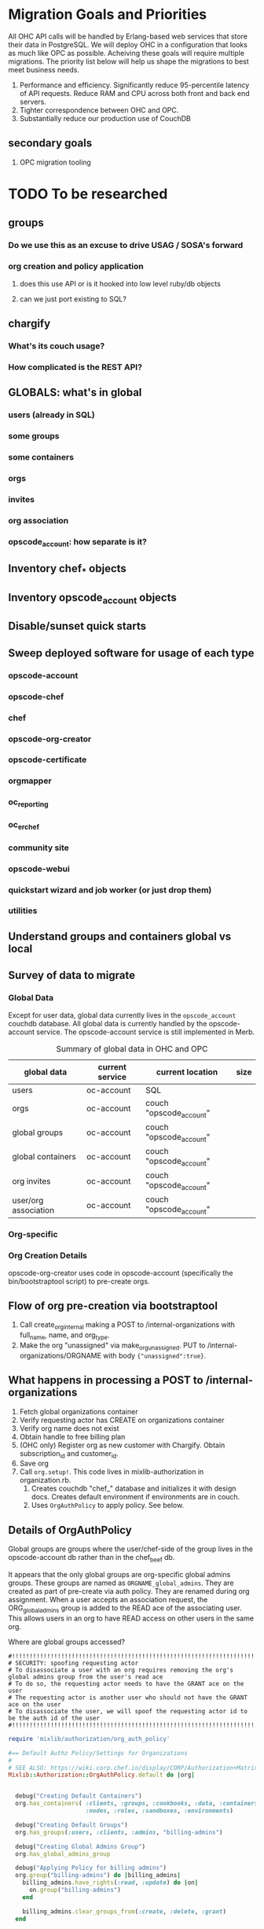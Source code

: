 * Migration Goals and Priorities

All OHC API calls will be handled by Erlang-based web services that
store their data in PostgreSQL. We will deploy OHC in a configuration
that looks as much like OPC as possible. Acheiving these goals will
require multiple migrations. The priority list below will help us
shape the migrations to best meet business needs.

1. Performance and efficiency. Significantly reduce 95-percentile
   latency of API requests. Reduce RAM and CPU across both front and
   back end servers.
2. Tighter correspondence between OHC and OPC.
3. Substantially reduce our production use of CouchDB
** secondary goals
1. OPC migration tooling
* TODO To be researched
** groups
*** Do we use this as an excuse to drive USAG / SOSA's forward
*** org creation and policy application
**** does this use API or is it hooked into low level ruby/db objects
**** can we just port existing to SQL?
** chargify
*** What's its couch usage?
*** How complicated is the REST API?
** GLOBALS: what's in global
*** users (already in SQL)
*** some groups
*** some containers
*** orgs
*** invites
*** org association
*** opscode_account: how separate is it?
** Inventory chef_* objects
** Inventory opscode_account objects
** Disable/sunset quick starts
** Sweep deployed software for usage of each type
*** opscode-account
*** opscode-chef
*** chef
*** opscode-org-creator
*** opscode-certificate
*** orgmapper
*** oc_reporting
*** oc_erchef
*** community site
*** opscode-webui
*** quickstart wizard and job worker (or just drop them)
*** utilities
** Understand groups and containers global vs local
** Survey of data to migrate
*** Global Data
Except for user data, global data currently lives in the
=opscode_account= couchdb database. All global data is currently
handled by the opscode-account service. The opscode-account service
is still implemented in Merb.

#+CAPTION: Summary of global data in OHC and OPC
| global data          | current service | current location        | size |
|----------------------+-----------------+-------------------------+------|
| users                | oc-account      | SQL                     |      |
| orgs                 | oc-account      | couch "opscode_account" |      |
| global groups        | oc-account      | couch "opscode_account" |      |
| global containers    | oc-account      | couch "opscode_account" |      |
| org invites          | oc-account      | couch "opscode_account" |      |
| user/org association | oc-account      | couch "opscode_account" |      | 
   
*** Org-specific
*** Org Creation Details
opscode-org-creator uses code in opscode-account (specifically the
bin/bootstraptool script) to pre-create orgs.

** Flow of org pre-creation via bootstraptool
1. Call create_org_internal making a POST to /internal-organizations
   with full_name, name, and org_type.
2. Make the org "unassigned" via make_org_unassigned. PUT to
   /internal-organizations/ORGNAME with body ={"unassigned":true}=.
** What happens in processing a POST to /internal-organizations
1. Fetch global organizations container
2. Verify requesting actor has CREATE on organizations container
3. Verify org name does not exist
4. Obtain handle to free billing plan
5. (OHC only) Register org as new customer with Chargify. Obtain
   subscription_id and customer_id.
6. Save org
7. Call =org.setup!=. This code lives in mixlib-authorization in
   organization.rb.
   1. Creates couchdb "chef_" database and initializes it with design
      docs. Creates default environment if environments are in couch.
   2. Uses =OrgAuthPolicy= to apply policy. See below.
** Details of OrgAuthPolicy
Global groups are groups where the user/chef-side of the group lives
in the opscode-account db rather than in the chef_beef db.

It appears that the only global groups are org-specific global admins
groups. These groups are named as =ORGNAME_global_admins=. They are
created as part of pre-create via auth policy. They are renamed
during org assignment. When a user accepts an association request,
the ORG_global_admins group is added to the READ ace of the
associating user. This allows users in an org to have READ access on
other users in the same org.

Where are global groups accessed?

#+BEGIN_EXAMPLE
    #!!!!!!!!!!!!!!!!!!!!!!!!!!!!!!!!!!!!!!!!!!!!!!!!!!!!!!!!!!!!!!!!!!!!!!!!
    # SECURITY: spoofing requesting actor
    # To disassociate a user with an org requires removing the org's global admins group from the user's read ace
    # To do so, the requesting actor needs to have the GRANT ace on the user
    # The requesting actor is another user who should not have the GRANT ace on the user
    # To disassociate the user, we will spoof the requesting actor id to be the auth id of the user
    #!!!!!!!!!!!!!!!!!!!!!!!!!!!!!!!!!!!!!!!!!!!!!!!!!!!!!!!!!!!!!!!!!!!!!!!!
#+END_EXAMPLE

#+BEGIN_SRC ruby
require 'mixlib/authorization/org_auth_policy'

#== Default Authz Policy/Settings for Organizations
#
# SEE ALSO: https://wiki.corp.chef.io/display/CORP/Authorization+Matrix
Mixlib::Authorization::OrgAuthPolicy.default do |org|


  debug("Creating Default Containers")
  org.has_containers( :clients, :groups, :cookbooks, :data, :containers,
                      :nodes, :roles, :sandboxes, :environments)

  debug("Creating Default Groups")
  org.has_groups(:users, :clients, :admins, "billing-admins")

  debug("Creating Global Admins Group")
  org.has_global_admins_group

  debug("Applying Policy for billing admins")
  org.group("billing-admins") do |billing_admins|
    billing_admins.have_rights(:read, :update) do |on|
      on.group("billing-admins")
    end

    billing_admins.clear_groups_from(:create, :delete, :grant)
  end

  debug("Applying Policy for Local Admins Group")
  org.group(:admins) do |admins|

    admins.includes_superuser

    admins.have_rights(:read, :update, :create, :grant, :delete) do |on|
      on.all_containers
      on.groups(:admins, :users, :clients)
      on.organization
    end
  end

  debug("Applying Policy for Users Group")
  org.group(:users) do |users|
    users.includes_superuser

    users.have_rights(:create, :read, :update, :delete) do |on|
      on.containers(:cookbooks, :data, :nodes, :roles, :environments)
    end

    users.have_rights(:read, :delete) do |on|
      on.containers(:clients)
    end

    users.have_rights(:read) do |on|
      on.containers(:groups, :containers)
      on.organization
    end

    users.have_rights(:create) do |on|
      on.containers(:sandboxes)
    end
  end

  debug("Setting Policy for Clients Group")
  org.group(:clients) do |clients|
    clients.have_rights(:read, :create) do |on|
      on.containers(:nodes)
    end

    clients.have_rights(:create, :read, :update, :delete) do |on|
      on.containers(:data)
    end

    clients.have_rights(:read) do |on|
      on.containers(:cookbooks, :environments, :roles)
    end
  end

  debug("Creating default objects")
  create_default_objects do
    # Create the Mixlib::Authorization document for the _default environment
    Mixlib::Authorization::Models::Environment.on(org_db).new(:name=>"_default", :requester_id => requesting_actor_id, :orgname=>org_name).save
  end
end
#+END_SRC

* Overview of Migration Steps [0/6]
Detailed plans are in top-level sections below.
** TODO [[M1]]: MySQL-> PgSQL
** TODO [[M2]]: Finish /clients for oc_erchef OPC/OHC
** TODO M2.5: Sane users table schema
** TODO [[M3]]: Uncle Ned Parity + clients
** TODO [[M4]]: (NEEDS RESEARCH) Global Data CouchDB -> PgSQL
** TODO [[M5]]: (NEEDS RESEARCH) Finish groups and containers for oc_erchef OPC/OHC
** TODO [[M6]]: (NEEDS RESEARCH) groups and containers CouchDb -> PgSQL
* <<M1>>: MySQL -> PgSQL [1/4]
** DONE Step 0: Order new database hardware
** TODO Step 1: Prepare PostgreSQL server for prod use [1/7]
- [X] cookbook development for pg
- [ ] Rename roles: chef-pgsql and reporting-pgsql
- [ ] Test pg cookbook in preprod
- [ ] Configure role to initialize schema if needed for oc_erchef
- [ ] monitoring, metrics
- [ ] Deploy pg to servers in prod
- [ ] HA configuration and testing
- [ ] Implement and test backup of pg
** TODO Step 2: Prepare for migration [0/6]
*** Assumptions
1. The databases for the community site and reporting beta will continue
   to use MySQL.
*** TODO Write dump and load mysql to pg tool
Almost done, need to include opc_customers and opc_users since there
is a foreign key constraint.
*** TODO Test data dump/load in preprod
*** TODO Timing test dump/load in prod (using mysql slave for read)
*** TODO Identify all services which will need to interop with PostgreSQL [0/7]
For each service we need to determine the amount of work required
to move it to PostgreSQL. Extent of code changes, cookbook changes, etc.
1. [ ] opscode-account
2. [ ] opscode-chef
3. [ ] opscode-erchef
4. [ ] orgmapper
5. [ ] opscode-support
6. [ ] opscode-accountmanagement
7. [ ] Internal reporting cron scripts
*** TODO Write deploy plan
*** TODO Test deploy plan in preprod
** TODO Step 3: Complete MySQL -> PostgreSQL Migration
*** notification with lead time
*** full outage
*** dump, load
*** config change and restart services
** TODO Step 4: Update OPC to match prod pgsql version 9.1.2 -> 9.2.3
Not required for the migration itself, but important tech debt
reduction.
* <<M2>>: Finish clients endpoint for OPC/OHC
* <<M2.5>>: Sane Users Table Schema
Current users table stores hashed password and salt in a JSON
blob. Want schema to look like the osc_users table. Want to upgrade
to bcrypt password protection. See:
http://wiki.corp.chef.io/display/CORP/RFC+Extensible+Password+Hashing
** TODO Write Sequel migration to add new fields to users table
** TODO Research endpoint details
- [ ] Is verify_password/authenticate_user the only thing in OHC that
  reads the JSON blob in the user table?
- [ ] Is Ruby bcrypt compat w/ Erlang bcrypt?
** TODO Write migration that extracts JSON, bcrypts and inserts to columns
** TODO Write migration to drop JSON blob in users table
** TODO Implement authenticate_users in oc_erchef
** TODO Deploy and config changes for authenticate_users in oc_erchef
* <<M3>>: Uncle Ned Parity with Clients (CouchDB -> PgSQL)
For the detailed plan for Migration 3, see
[[file:./rfc-erchef-migration.org][OHC Migration 3, Uncle Ned Parity with Clients]].

The following endpoints would move to oc_erchef and pgsql:
- clients
- cookbooks, cookbook versions (and dep solver)
- data bags and data bag items
- environments
- roles
- sandboxes
- checksums
** Build moser migrator tooling for the nine types
** Enhance chef-mover to drive moser migrator
** Measure migration time. Will batches be required?
** Migrate guinea pigs?
** Perform migration
** What will be left in couchdb?
- groups
- containers
- global stuff
  - user/org association
  - user/org invites
  - global admin groups (one per org)
  - global admin group container?
  - orgs container
  - users container
* <<M4>>, <<M5>>, <<M6>> (NEEDS RESEARCH)
At least the data for the following endpoints and magic objects would
move to pgsql:
- groups
- orgs
- global ORGX_admins_group groups
- global containers (admins group, users, orgs)
- user/org associations
- user/org invites
*** Questions
1. Do we want to just move the data or move oc-account funcationality
   to an Erlang-based webservice?
2. Can the entire migration fit in an outage window?
3. Do we have to migrate unassigned orgs? Is there a way to
   pre-create unassigned orgs in the new system?
